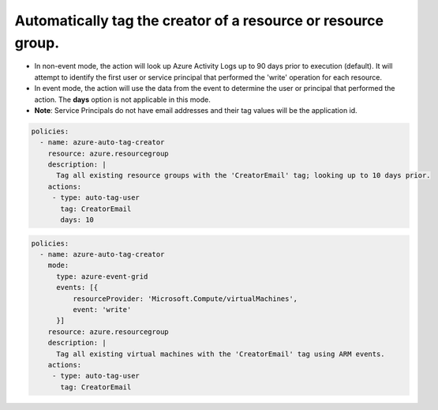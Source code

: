 Automatically tag the creator of a resource or resource group.
==============================================================

- In non-event mode, the action will look up Azure Activity Logs up to 90 days prior to execution (default). It will attempt to identify the first user or service principal that performed the 'write' operation for each resource.
- In event mode, the action will use the data from the event to determine the user or principal that performed the action. The **days** option is not applicable in this mode.
- **Note**: Service Principals do not have email addresses and their tag values will be the application id.

.. code-block:: yaml

      policies:
        - name: azure-auto-tag-creator
          resource: azure.resourcegroup
          description: |
            Tag all existing resource groups with the 'CreatorEmail' tag; looking up to 10 days prior.
          actions:
           - type: auto-tag-user
             tag: CreatorEmail
             days: 10

.. code-block:: yaml

      policies:
        - name: azure-auto-tag-creator
          mode:
            type: azure-event-grid
            events: [{
                resourceProvider: 'Microsoft.Compute/virtualMachines',
                event: 'write'
            }]
          resource: azure.resourcegroup
          description: |
            Tag all existing virtual machines with the 'CreatorEmail' tag using ARM events.
          actions:
           - type: auto-tag-user
             tag: CreatorEmail



